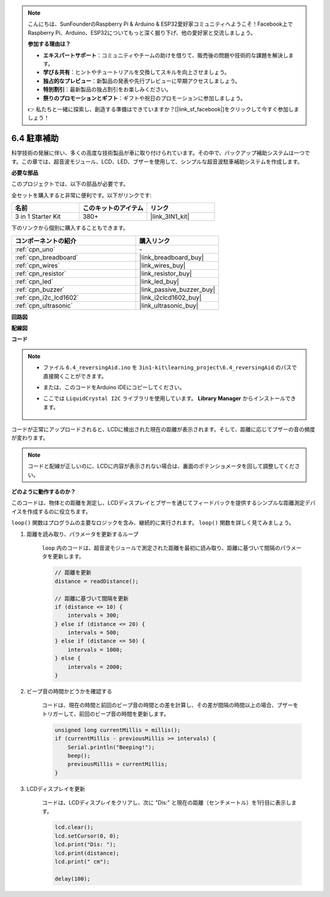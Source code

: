 .. note::

    こんにちは、SunFounderのRaspberry Pi & Arduino & ESP32愛好家コミュニティへようこそ！Facebook上でRaspberry Pi、Arduino、ESP32についてもっと深く掘り下げ、他の愛好家と交流しましょう。

    **参加する理由は？**

    - **エキスパートサポート**：コミュニティやチームの助けを借りて、販売後の問題や技術的な課題を解決します。
    - **学び＆共有**：ヒントやチュートリアルを交換してスキルを向上させましょう。
    - **独占的なプレビュー**：新製品の発表や先行プレビューに早期アクセスしましょう。
    - **特別割引**：最新製品の独占割引をお楽しみください。
    - **祭りのプロモーションとギフト**：ギフトや祝日のプロモーションに参加しましょう。

    👉 私たちと一緒に探索し、創造する準備はできていますか？[|link_sf_facebook|]をクリックして今すぐ参加しましょう！

.. _ar_reversing_aid:

6.4 駐車補助
===================

科学技術の発展に伴い、多くの高度な技術製品が車に取り付けられています。その中で、バックアップ補助システムは一つです。この章では、超音波モジュール、LCD、LED、ブザーを使用して、シンプルな超音波駐車補助システムを作成します。

**必要な部品**

このプロジェクトでは、以下の部品が必要です。

全セットを購入すると非常に便利です。以下がリンクです:

.. list-table::
    :widths: 20 20 20
    :header-rows: 1

    *   - 名前	
        - このキットのアイテム
        - リンク
    *   - 3 in 1 Starter Kit
        - 380+
        - |link_3IN1_kit|

下のリンクから個別に購入することもできます。

.. list-table::
    :widths: 30 20
    :header-rows: 1

    *   - コンポーネントの紹介
        - 購入リンク

    *   - :ref:`cpn_uno`
        - \-
    *   - :ref:`cpn_breadboard`
        - |link_breadboard_buy|
    *   - :ref:`cpn_wires`
        - |link_wires_buy|
    *   - :ref:`cpn_resistor`
        - |link_resistor_buy|
    *   - :ref:`cpn_led`
        - |link_led_buy|
    *   - :ref:`cpn_buzzer`
        - |link_passive_buzzer_buy|
    *   - :ref:`cpn_i2c_lcd1602`
        - |link_i2clcd1602_buy|
    *   - :ref:`cpn_ultrasonic`
        - |link_ultrasonic_buy|

**回路図**

.. image:: img/image265.png
    :width: 800
    :align: center

**配線図**

.. image:: img/6.4_reversing_aid_bb.png
    :width: 800
    :align: center

**コード**

.. note::

    * ファイル ``6.4_reversingAid.ino`` を ``3in1-kit\learning_project\6.4_reversingAid`` のパスで直接開くことができます。
    * または、このコードをArduino IDEにコピーしてください。
    * ここでは ``LiquidCrystal I2C`` ライブラリを使用しています。 **Library Manager** からインストールできます。

        .. image:: ../img/lib_liquidcrystal_i2c.png

.. raw:: html

    <iframe src=https://create.arduino.cc/editor/sunfounder01/d6848669-fe79-42e9-afd7-0f083f96a6d6/preview?embed style="height:510px;width:100%;margin:10px 0" frameborder=0></iframe>

コードが正常にアップロードされると、LCDに検出された現在の距離が表示されます。そして、距離に応じてブザーの音の頻度が変わります。

.. note::
    コードと配線が正しいのに、LCDに内容が表示されない場合は、裏面のポテンショメータを回して調整してください。

**どのように動作するのか？**

このコードは、物体との距離を測定し、LCDディスプレイとブザーを通じてフィードバックを提供するシンプルな距離測定デバイスを作成するのに役立ちます。

``loop()`` 関数はプログラムの主要なロジックを含み、継続的に実行されます。 ``loop()`` 関数を詳しく見てみましょう。

#. 距離を読み取り、パラメータを更新するループ

    ``loop`` 内のコードは、超音波モジュールで測定された距離を最初に読み取り、距離に基づいて間隔のパラメータを更新します。

    .. code-block:: arduino

        // 距離を更新
        distance = readDistance();

        // 距離に基づいて間隔を更新
        if (distance <= 10) {
            intervals = 300;
        } else if (distance <= 20) {
            intervals = 500;
        } else if (distance <= 50) {
            intervals = 1000;
        } else {
            intervals = 2000;
        }

#. ビープ音の時間かどうかを確認する

    コードは、現在の時間と前回のビープ音の時間との差を計算し、その差が間隔の時間以上の場合、ブザーをトリガーして、前回のビープ音の時間を更新します。

    .. code-block:: arduino

        unsigned long currentMillis = millis();
        if (currentMillis - previousMillis >= intervals) {
            Serial.println("Beeping!");
            beep();
            previousMillis = currentMillis;
        }

#. LCDディスプレイを更新

    コードは、LCDディスプレイをクリアし、次に "Dis:" と現在の距離（センチメートル）を1行目に表示します。

    .. code-block:: arduino

        lcd.clear();
        lcd.setCursor(0, 0);
        lcd.print("Dis: ");
        lcd.print(distance);
        lcd.print(" cm");

        delay(100);
